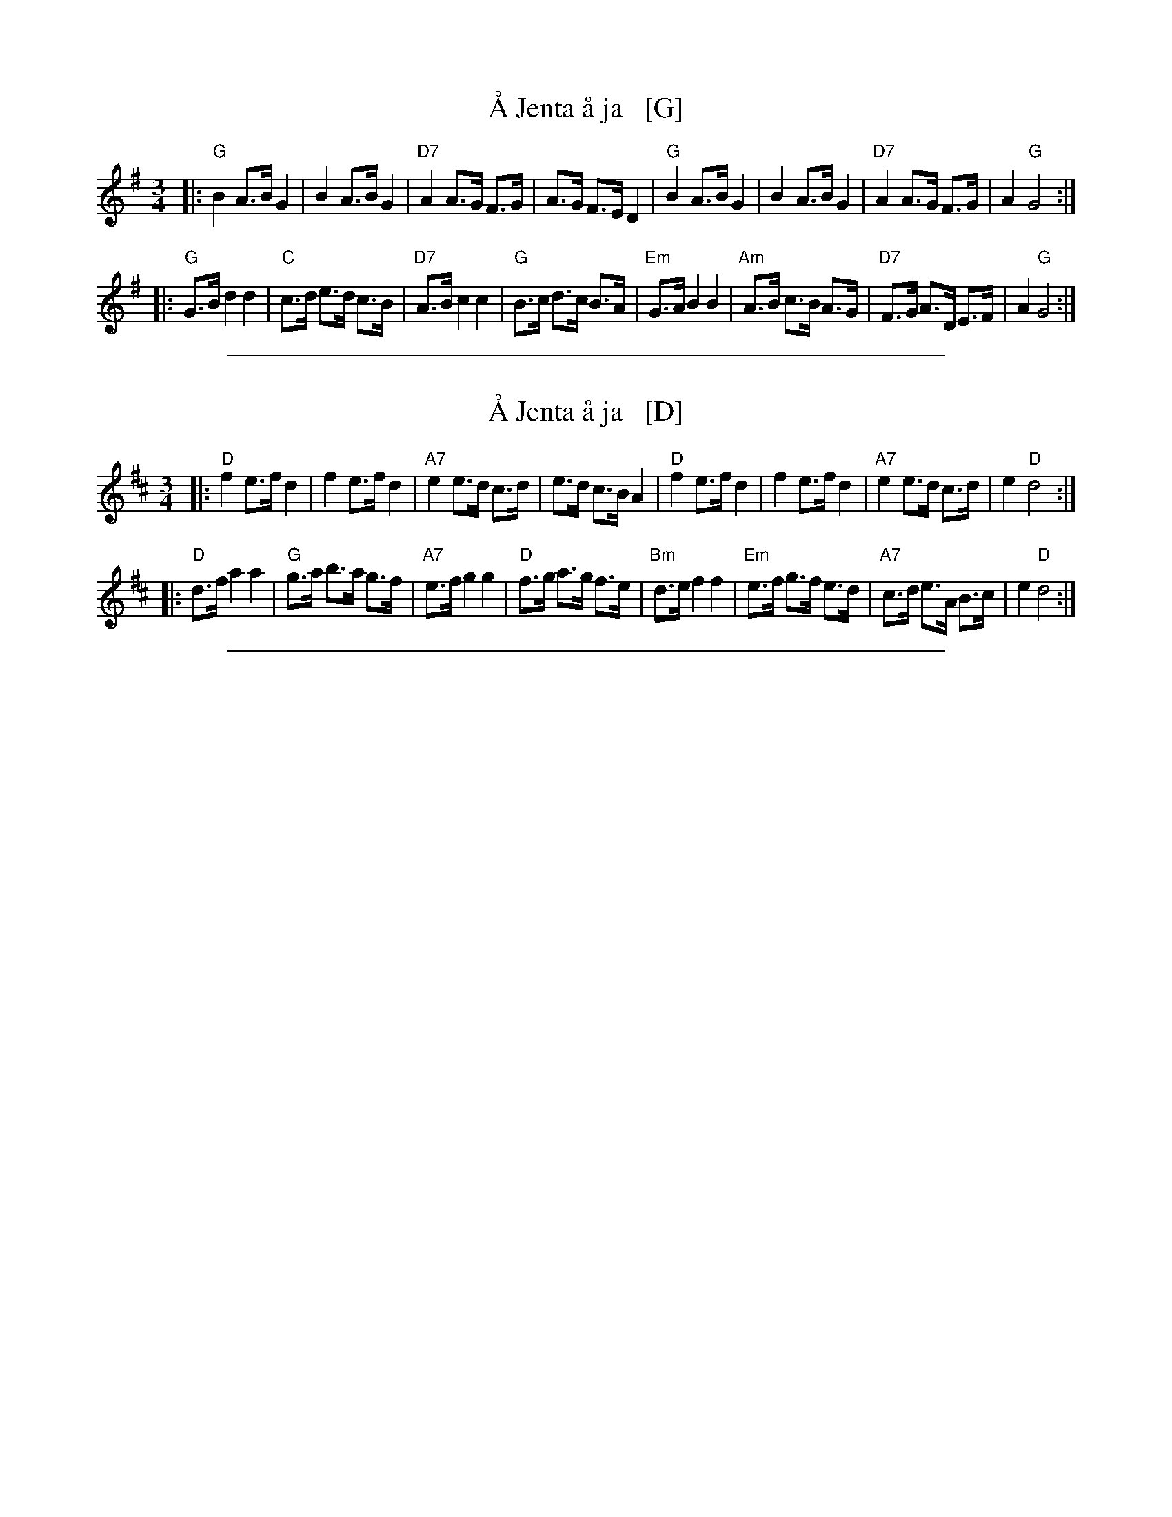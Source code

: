 X: 1
T: \AA Jenta \aa ja   [G]
R: hambo-polska
M: 3/4
L: 1/8
K: G
|: "G"B2 A>B G2 | B2 A>B G2 | "D7"A2 A>G F>G | A>G F>E D2 \
|  "G"B2 A>B G2 | B2 A>B G2 | "D7"A2 A>G F>G | A2 "G"G4 :|
|: "G"G>B d2 d2 | "C"c>d e>d c>B | "D7"A>B c2 c2 | "G"B>c d>c B>A \
| "Em"G>A B2 B2 | "Am"A>B c>B A>G | "D7"F>G A>D E>F | A2 "G"G4 :|

%%sep 1 1 500

X: 1
T: \AA Jenta \aa ja   [D]
R: hambo-polska
M: 3/4
L: 1/8
K: D
|: "D"f2 e>f d2 | f2 e>f d2 | "A7"e2 e>d c>d | e>d c>B A2 \
|  "D"f2 e>f d2 | f2 e>f d2 | "A7"e2 e>d c>d | e2 "D"d4 :|
|: "D"d>f a2 a2 | "G"g>a b>a g>f | "A7"e>f g2 g2 | "D"f>g a>g f>e \
| "Bm"d>e f2 f2 | "Em"e>f g>f e>d | "A7"c>d e>A B>c | e2 "D"d4 :|

%%sep 1 1 500
